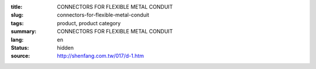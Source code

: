 :title: CONNECTORS FOR FLEXIBLE METAL CONDUIT
:slug: connectors-for-flexible-metal-conduit
:tags: product, product category
:summary: CONNECTORS FOR FLEXIBLE METAL CONDUIT
:lang: en
:status: hidden
:source: http://shenfang.com.tw/017/d-1.htm
